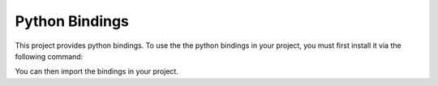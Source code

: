.. _PythonBindings:

Python Bindings
===================================

This project provides python bindings.
To use the the python bindings in your project, you must first install it via the following command:

..  code-block::
    pip install git+https://github.com/emmaluisewindges0110/BLA-group.git

You can then import the bindings in your project.

..  code-block:: python
    from ASCsoft.bla import Vector

    x = Vector(3)
    y = Vector(3)
